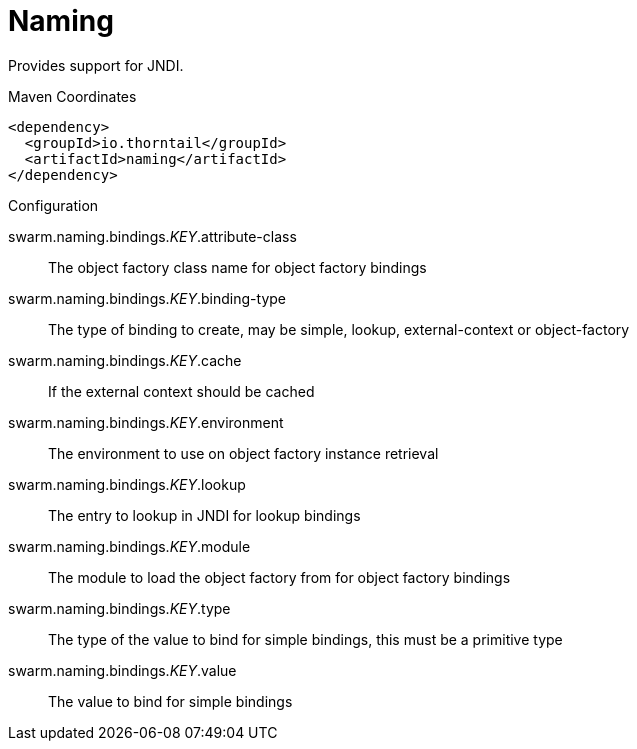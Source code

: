= Naming

Provides support for JNDI.


.Maven Coordinates
[source,xml]
----
<dependency>
  <groupId>io.thorntail</groupId>
  <artifactId>naming</artifactId>
</dependency>
----

.Configuration

swarm.naming.bindings._KEY_.attribute-class:: 
The object factory class name for object factory bindings

swarm.naming.bindings._KEY_.binding-type:: 
The type of binding to create, may be simple, lookup, external-context or object-factory

swarm.naming.bindings._KEY_.cache:: 
If the external context should be cached

swarm.naming.bindings._KEY_.environment:: 
The environment to use on object factory instance retrieval

swarm.naming.bindings._KEY_.lookup:: 
The entry to lookup in JNDI for lookup bindings

swarm.naming.bindings._KEY_.module:: 
The module to load the object factory from for object factory bindings

swarm.naming.bindings._KEY_.type:: 
The type of the value to bind for simple bindings, this must be a primitive type

swarm.naming.bindings._KEY_.value:: 
The value to bind for simple bindings


